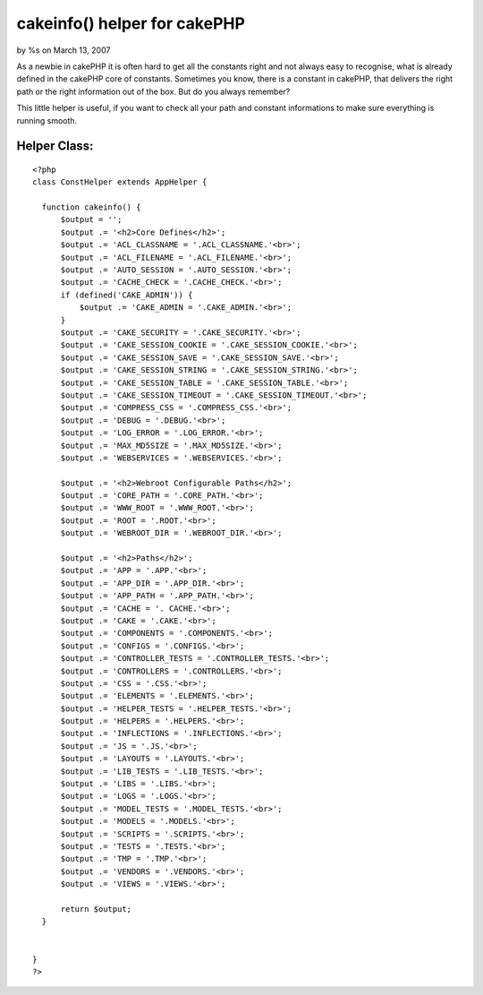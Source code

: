 

cakeinfo() helper for cakePHP
=============================

by %s on March 13, 2007

As a newbie in cakePHP it is often hard to get all the constants right
and not always easy to recognise, what is already defined in the
cakePHP core of constants.
Sometimes you know, there is a constant in cakePHP, that delivers the
right path or the right information out of the box. But do you always
remember?

This little helper is useful, if you want to check all your path and
constant informations to make sure everything is running smooth.


Helper Class:
`````````````

::

    <?php 
    class ConstHelper extends AppHelper {
    
      function cakeinfo() {
          $output = '';
          $output .= '<h2>Core Defines</h2>';
          $output .= 'ACL_CLASSNAME = '.ACL_CLASSNAME.'<br>';
          $output .= 'ACL_FILENAME = '.ACL_FILENAME.'<br>';
          $output .= 'AUTO_SESSION = '.AUTO_SESSION.'<br>';
          $output .= 'CACHE_CHECK = '.CACHE_CHECK.'<br>';
          if (defined('CAKE_ADMIN')) {
              $output .= 'CAKE_ADMIN = '.CAKE_ADMIN.'<br>';
          }
          $output .= 'CAKE_SECURITY = '.CAKE_SECURITY.'<br>';
          $output .= 'CAKE_SESSION_COOKIE = '.CAKE_SESSION_COOKIE.'<br>';
          $output .= 'CAKE_SESSION_SAVE = '.CAKE_SESSION_SAVE.'<br>';
          $output .= 'CAKE_SESSION_STRING = '.CAKE_SESSION_STRING.'<br>';
          $output .= 'CAKE_SESSION_TABLE = '.CAKE_SESSION_TABLE.'<br>';
          $output .= 'CAKE_SESSION_TIMEOUT = '.CAKE_SESSION_TIMEOUT.'<br>';
          $output .= 'COMPRESS_CSS = '.COMPRESS_CSS.'<br>';
          $output .= 'DEBUG = '.DEBUG.'<br>';
          $output .= 'LOG_ERROR = '.LOG_ERROR.'<br>';
          $output .= 'MAX_MD5SIZE = '.MAX_MD5SIZE.'<br>';
          $output .= 'WEBSERVICES = '.WEBSERVICES.'<br>';
    
          $output .= '<h2>Webroot Configurable Paths</h2>';
          $output .= 'CORE_PATH = '.CORE_PATH.'<br>';
          $output .= 'WWW_ROOT = '.WWW_ROOT.'<br>';
          $output .= 'ROOT = '.ROOT.'<br>';
          $output .= 'WEBROOT_DIR = '.WEBROOT_DIR.'<br>';
    
          $output .= '<h2>Paths</h2>';
          $output .= 'APP = '.APP.'<br>';
          $output .= 'APP_DIR = '.APP_DIR.'<br>';
          $output .= 'APP_PATH = '.APP_PATH.'<br>';
          $output .= 'CACHE = '. CACHE.'<br>';
          $output .= 'CAKE = '.CAKE.'<br>';
          $output .= 'COMPONENTS = '.COMPONENTS.'<br>';
          $output .= 'CONFIGS = '.CONFIGS.'<br>';
          $output .= 'CONTROLLER_TESTS = '.CONTROLLER_TESTS.'<br>';
          $output .= 'CONTROLLERS = '.CONTROLLERS.'<br>';
          $output .= 'CSS = '.CSS.'<br>';
          $output .= 'ELEMENTS = '.ELEMENTS.'<br>';
          $output .= 'HELPER_TESTS = '.HELPER_TESTS.'<br>';
          $output .= 'HELPERS = '.HELPERS.'<br>';
          $output .= 'INFLECTIONS = '.INFLECTIONS.'<br>';
          $output .= 'JS = '.JS.'<br>';
          $output .= 'LAYOUTS = '.LAYOUTS.'<br>';
          $output .= 'LIB_TESTS = '.LIB_TESTS.'<br>';
          $output .= 'LIBS = '.LIBS.'<br>';
          $output .= 'LOGS = '.LOGS.'<br>';
          $output .= 'MODEL_TESTS = '.MODEL_TESTS.'<br>';
          $output .= 'MODELS = '.MODELS.'<br>';
          $output .= 'SCRIPTS = '.SCRIPTS.'<br>';
          $output .= 'TESTS = '.TESTS.'<br>';
          $output .= 'TMP = '.TMP.'<br>';
          $output .= 'VENDORS = '.VENDORS.'<br>';
          $output .= 'VIEWS = '.VIEWS.'<br>';
    
          return $output;
      }
    
    
    }
    ?>


.. meta::
    :title: cakeinfo() helper for cakePHP
    :description: CakePHP Article related to configuration,cake,config,constants,Helpers
    :keywords: configuration,cake,config,constants,Helpers
    :copyright: Copyright 2007 
    :category: helpers

